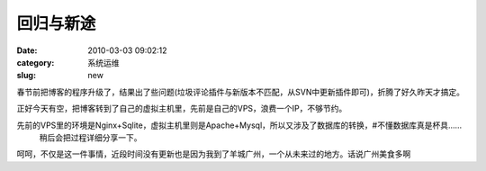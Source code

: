 回归与新途
##########################################################################################################################################
:date: 2010-03-03 09:02:12
:category: 系统运维
:slug: new

春节前把博客的程序升级了，结果出了些问题(垃圾评论插件与新版本不匹配，从SVN中更新插件即可)，折腾了好久昨天才搞定。

正好今天有空，把博客转到了自己的虚拟主机里，先前是自己的VPS，浪费一个IP，不够节约。

先前的VPS里的环境是Nginx+Sqlite，虚拟主机里则是Apache+Mysql，所以又涉及了数据库的转换，#不懂数据库真是杯具……
 稍后会把过程详细分享一下。

呵呵，不仅是这一件事情，近段时间没有更新也是因为我到了羊城广州，一个从未来过的地方。话说广州美食多啊
